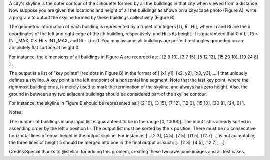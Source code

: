 A city's skyline is the outer contour of the silhouette formed by all
the buildings in that city when viewed from a distance. Now suppose you
are given the locations and height of all the buildings as shown on a
cityscape photo (Figure A), write a program to output the skyline formed
by these buildings collectively (Figure B).

The geometric information of each building is represented by a triplet
of integers [Li, Ri, Hi], where Li and Ri are the x coordinates of the
left and right edge of the ith building, respectively, and Hi is its
height. It is guaranteed that 0 ≤ Li, Ri ≤ INT\_MAX, 0 < Hi ≤ INT\_MAX,
and Ri - Li > 0. You may assume all buildings are perfect rectangles
grounded on an absolutely flat surface at height 0.

For instance, the dimensions of all buildings in Figure A are recorded
as: [ [2 9 10], [3 7 15], [5 12 12], [15 20 10], [19 24 8] ] .

The output is a list of "key points" (red dots in Figure B) in the
format of [ [x1,y1], [x2, y2], [x3, y3], ... ] that uniquely defines a
skyline. A key point is the left endpoint of a horizontal line segment.
Note that the last key point, where the rightmost building ends, is
merely used to mark the termination of the skyline, and always has zero
height. Also, the ground in between any two adjacent buildings should be
considered part of the skyline contour.

For instance, the skyline in Figure B should be represented as:[ [2 10],
[3 15], [7 12], [12 0], [15 10], [20 8], [24, 0] ].

Notes:

The number of buildings in any input list is guaranteed to be in the
range [0, 10000]. The input list is already sorted in ascending order by
the left x position Li. The output list must be sorted by the x
position. There must be no consecutive horizontal lines of equal height
in the output skyline. For instance, [...[2 3], [4 5], [7 5], [11 5],
[12 7]...] is not acceptable; the three lines of height 5 should be
merged into one in the final output as such: [...[2 3], [4 5], [12 7],
...]

Credits:Special thanks to @stellari for adding this problem, creating
these two awesome images and all test cases.
